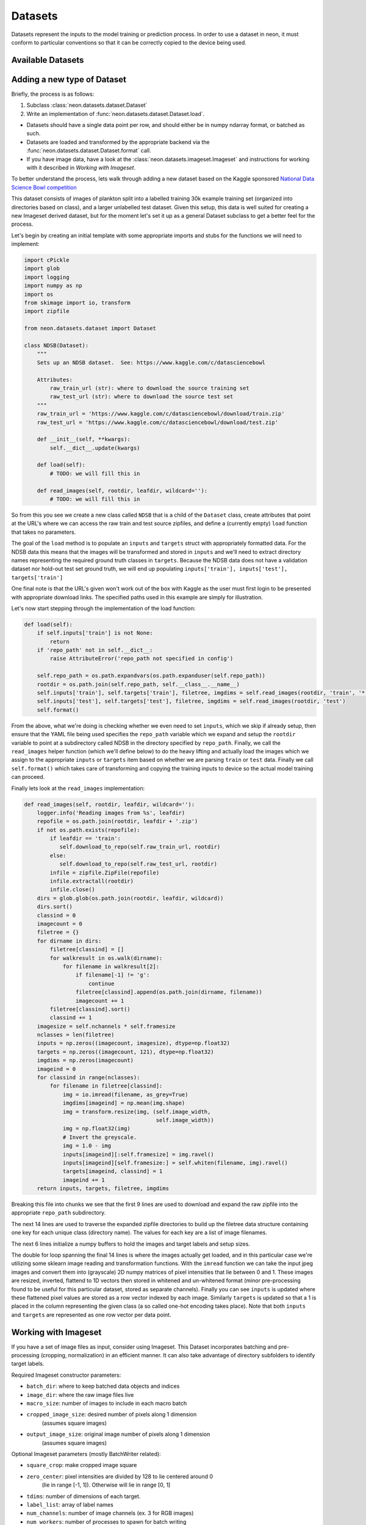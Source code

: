 .. ---------------------------------------------------------------------------
.. Copyright 2014 Nervana Systems Inc.  All rights reserved.
.. ---------------------------------------------------------------------------

Datasets
========

Datasets represent the inputs to the model training or prediction process.  In
order to use a dataset in neon, it must conform to particular conventions so
that it can be correctly copied to the device being used.

Available Datasets
------------------

.. autosummary::
   :toctree: generated/

   neon.datasets.imageset.Imageset

   neon.datasets.cifar10.CIFAR10
   neon.datasets.iris.Iris
   neon.datasets.mnist.MNIST
   neon.datasets.sparsenet.SPARSENET
   neon.datasets.i1k.I1K

   neon.datasets.mobydick.MOBYDICK

   neon.datasets.synthetic.UniformRandom
   neon.datasets.synthetic.ToyImages

.. _extending_dataset:

Adding a new type of Dataset
----------------------------

Briefly, the process is as follows:

#. Subclass :class:`neon.datasets.dataset.Dataset` 
#. Write an implementation of :func:`neon.datasets.dataset.Dataset.load`.

* Datasets should have a single data point per row, and should either be in
  numpy ndarray format, or batched as such.
* Datasets are loaded and transformed by the appropriate backend via the
  :func:`neon.datasets.dataset.Dataset.format` call.
* If you have image data, have a look at the
  :class:`neon.datasets.imageset.Imageset` and instructions for working with it
  described in `Working with Imageset`.


To better understand the process, lets walk through adding a new dataset based
on the Kaggle sponsored
`National Data Science Bowl competition <https://www.kaggle.com/c/datasciencebowl/data>`_

This dataset consists of images of plankton split into a labelled training 30k
example training set (organized into directories based on class), and a larger unlabelled
test dataset.  Given this setup, this data is well suited for creating a new
Imageset derived dataset, but for the moment let's set it up as a general
Dataset subclass to get a better feel for the process.

Let's begin by creating an initial template with some appropriate imports and
stubs for the functions we will need to implement:

.. code-block:: python

    import cPickle
    import glob
    import logging
    import numpy as np
    import os
    from skimage import io, transform
    import zipfile

    from neon.datasets.dataset import Dataset

    class NDSB(Dataset):
        """
        Sets up an NDSB dataset.  See: https://www.kaggle.com/c/datasciencebowl

        Attributes:
            raw_train_url (str): where to download the source training set
            raw_test_url (str): where to download the source test set
        """
        raw_train_url = 'https://www.kaggle.com/c/datasciencebowl/download/train.zip'
        raw_test_url = 'https://www.kaggle.com/c/datasciencebowl/download/test.zip'

        def __init__(self, **kwargs):
            self.__dict__.update(kwargs)

        def load(self):
            # TODO: we will fill this in

        def read_images(self, rootdir, leafdir, wildcard=''):
            # TODO: we will fill this in

So from this you see we create a new class called ``NDSB`` that is a child of
the ``Dataset`` class, create attributes that point at the URL's where we can
access the raw train and test source zipfiles, and define a (currently empty)
``load`` function that takes no parameters.

The goal of the ``load`` method is to populate an ``inputs`` and ``targets``
struct with appropriately formatted data.  For the NDSB data this means that
the images will be transformed and stored in ``inputs`` and we'll need to
extract directory names representing the required ground truth classes in
``targets``.  Because the NDSB data does not have a validation dataset nor
hold-out test set ground truth, we will end up populating 
``inputs['train'], inputs['test'], targets['train']``

One final note is that the URL's given won't work out of the box with Kaggle as
the user must first login to be presented with appropriate download links.  The
specified paths used in this example are simply for illustration.

Let's now start stepping through the implementation of the load function:

.. code-block:: python

        def load(self):
            if self.inputs['train'] is not None:
                return
            if 'repo_path' not in self.__dict__:
                raise AttributeError('repo_path not specified in config')

            self.repo_path = os.path.expandvars(os.path.expanduser(self.repo_path))
            rootdir = os.path.join(self.repo_path, self.__class__.__name__)
            self.inputs['train'], self.targets['train'], filetree, imgdims = self.read_images(rootdir, 'train', '*')
            self.inputs['test'], self.targets['test'], filetree, imgdims = self.read_images(rootdir, 'test')
            self.format()

From the above, what we're doing is checking whether we even need to set
``inputs``, which we skip if already setup, then ensure that the YAML file
being used specifies the ``repo_path`` variable which we expand and setup the
``rootdir`` variable to point at a subdirectory called NDSB in the directory
specified by ``repo_path``.  Finally, we call the ``read_images`` helper
function (which we'll define below) to do the heavy lifting and actually load
the images which we assign to the appropriate ``inputs`` or ``targets`` item
based on whether we are parsing ``train`` or ``test`` data.  Finally we call
``self.format()`` which takes care of transforming and copying the training
inputs to device so the actual model training can proceed.

Finally lets look at the ``read_images`` implementation:

.. code-block:: python

        def read_images(self, rootdir, leafdir, wildcard=''):
            logger.info('Reading images from %s', leafdir)
            repofile = os.path.join(rootdir, leafdir + '.zip')
            if not os.path.exists(repofile):
                if leafdir == 'train':
                   self.download_to_repo(self.raw_train_url, rootdir)
                else:
                   self.download_to_repo(self.raw_test_url, rootdir)
                infile = zipfile.ZipFile(repofile)
                infile.extractall(rootdir)
                infile.close()
            dirs = glob.glob(os.path.join(rootdir, leafdir, wildcard))
            dirs.sort()
            classind = 0
            imagecount = 0
            filetree = {}
            for dirname in dirs:
                filetree[classind] = []
                for walkresult in os.walk(dirname):
                    for filename in walkresult[2]:
                        if filename[-1] != 'g':
                            continue
                        filetree[classind].append(os.path.join(dirname, filename))
                        imagecount += 1
                filetree[classind].sort()
                classind += 1
            imagesize = self.nchannels * self.framesize
            nclasses = len(filetree)
            inputs = np.zeros((imagecount, imagesize), dtype=np.float32)
            targets = np.zeros((imagecount, 121), dtype=np.float32)
            imgdims = np.zeros(imagecount)
            imageind = 0
            for classind in range(nclasses):
                for filename in filetree[classind]:
                    img = io.imread(filename, as_grey=True)
                    imgdims[imageind] = np.mean(img.shape)
                    img = transform.resize(img, (self.image_width,
                                                 self.image_width))
                    img = np.float32(img)
                    # Invert the greyscale.
                    img = 1.0 - img
                    inputs[imageind][:self.framesize] = img.ravel()
                    inputs[imageind][self.framesize:] = self.whiten(filename, img).ravel()
                    targets[imageind, classind] = 1
                    imageind += 1
            return inputs, targets, filetree, imgdims

Breaking this file into chunks we see that the first 9 lines are used to
download and expand the raw zipfile into the appropriate ``repo_path``
subdirectory.

The next 14 lines are used to traverse the expanded zipfile directories to
build up the filetree data structure containing one key for each unique class
(directory name).  The values for each key are a list of image filenames.

The next 6 lines initialize a numpy buffers to hold the images and target
labels and setup sizes.

The double for loop spanning the final 14 lines is where the images actually
get loaded, and in this particular case we're utilizing some sklearn image
reading and transformation functions.  With the ``imread`` function we can take
the input jpeg images and convert them into (grayscale) 2D numpy matrices of
pixel intensities that lie between 0 and 1.  These images are resized,
inverted, flattend to 1D vectors then stored in whitened and un-whitened format
(minor pre-processing found to be useful for this particular dataset, stored as
separate channels).  Finally you can see ``inputs`` is updated where these
flattened pixel values are stored as a row vector indexed by each image.
Similarly ``targets`` is updated so that a 1 is placed in the column
representing the given class (a so called one-hot encoding takes place).  Note
that both ``inputs`` and ``targets`` are represented as one row vector per data
point.


Working with Imageset
---------------------
If you have a set of image files as input, consider using Imageset.  This
Dataset incorporates batching and pre-processing (cropping, normalization) in
an efficient manner.  It can also take advantage of directory subfolders to
identify target labels.

Required Imageset constructor parameters:

* ``batch_dir``: where to keep batched data objects and indices
* ``image_dir``: where the raw image files live
* ``macro_size``: number of images to include in each macro batch
* ``cropped_image_size``: desired number of pixels along 1 dimension
                          (assumes square images)
* ``output_image_size``: original image number of pixels along 1 dimension
                         (assumes square images)

Optional Imageset parameters (mostly BatchWriter related):

* ``square_crop``: make cropped image square
* ``zero_center``: pixel intensities are divided by 128 to lie centered around 0
               (lie in range [-1, 1]).  Otherwise will lie in range [0, 1]
* ``tdims``: number of dimensions of each target.
* ``label_list``: array of label names
* ``num_channels``: number of image channels (ex. 3 for RGB images)
* ``num_workers``: number of processes to spawn for batch writing
* ``backend_type``: element value type (for each image pixel)

